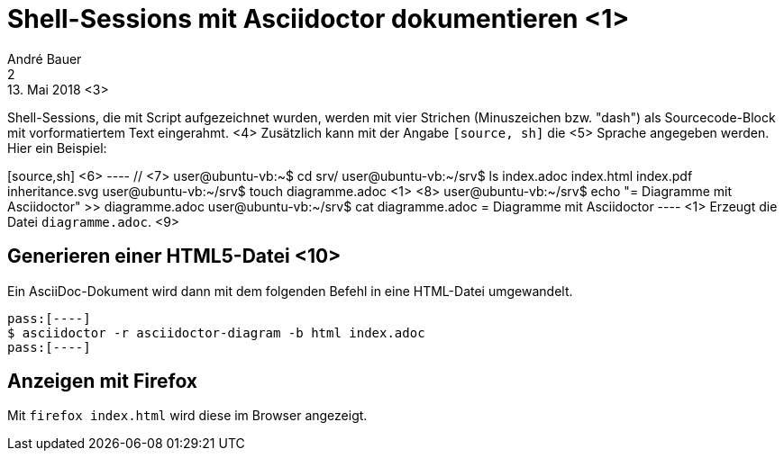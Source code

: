 = Shell-Sessions mit Asciidoctor dokumentieren <1>
André Bauer <2>
13. Mai 2018 <3>

Shell-Sessions, die mit Script aufgezeichnet wurden, 
werden mit vier Strichen (Minuszeichen bzw. "dash")
als Sourcecode-Block mit vorformatiertem Text
eingerahmt.
<4>
Zusätzlich kann mit der Angabe `[source, sh]` die <5>
Sprache angegeben werden. Hier ein Beispiel:

[source,sh] <6>
pass:[----] // <7>
user@ubuntu-vb:~$ cd srv/
user@ubuntu-vb:~/srv$ ls
index.adoc  index.html  index.pdf  inheritance.svg
user@ubuntu-vb:~/srv$ touch diagramme.adoc pass:[<1>] <8>
user@ubuntu-vb:~/srv$ echo "= Diagramme mit Asciidoctor" >> diagramme.adoc 
user@ubuntu-vb:~/srv$ cat diagramme.adoc 
= Diagramme mit Asciidoctor 
pass:[----]
<1> Erzeugt die Datei `diagramme.adoc`. <9>

== Generieren einer HTML5-Datei <10>

Ein AsciiDoc-Dokument wird dann mit dem folgenden Befehl in eine
HTML-Datei umgewandelt.

[source,sh] 
pass:[----]
$ asciidoctor -r asciidoctor-diagram -b html index.adoc  
pass:[----]

== Anzeigen mit Firefox

Mit `firefox index.html` wird diese im Browser angezeigt.
